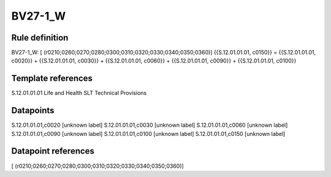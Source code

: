 ========
BV27-1_W
========

Rule definition
---------------

BV27-1_W: [ (r0210;0260;0270;0280;0300;0310;0320;0330;0340;0350;0360)] {{S.12.01.01.01, c0150}} = {{S.12.01.01.01, c0020}} + {{S.12.01.01.01, c0030}} + {{S.12.01.01.01, c0060}} + {{S.12.01.01.01, c0090}} + {{S.12.01.01.01, c0100}}


Template references
-------------------

S.12.01.01.01 Life and Health SLT Technical Provisions


Datapoints
----------

S.12.01.01.01,c0020 [unknown label]
S.12.01.01.01,c0030 [unknown label]
S.12.01.01.01,c0060 [unknown label]
S.12.01.01.01,c0090 [unknown label]
S.12.01.01.01,c0100 [unknown label]
S.12.01.01.01,c0150 [unknown label]


Datapoint references
--------------------

[ (r0210;0260;0270;0280;0300;0310;0320;0330;0340;0350;0360)]